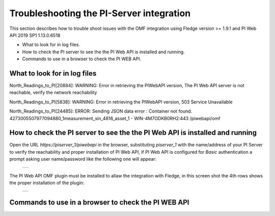.. Images
.. |img_001| image:: images/tshooting_pi_001.jpg
.. |img_002| image:: images/tshooting_pi_002.jpg

Troubleshooting the PI-Server integration
=========================================

This section describes how to trouble shoot issues with the OMF integration
using Fledge version >= 1.9.1 and PI Web API 2019 SP1 1.13.0.6518

- What to look for in log files.
- How to check the PI server to see the the PI Web API is installed and running.
- Commands to use in a browser to check the PI WEB API.

What to look for in log files
-----------------------------

North_Readings_to_PI[20884]: WARNING: Error in retrieving the PIWebAPI version, The PI Web API server is not reachable, verify the network reachability

North_Readings_to_PI[5838]: WARNING: Error in retrieving the PIWebAPI version, 503 Service Unavailable

North_Readings_to_PI[24485]: ERROR: Sending JSON data error : Container not found. 4273005507977094880_1measurement_sin_4816_asset_1 - WIN-4M7ODKB0RH2:443 /piwebapi/omf


How to check the PI server to see the the PI Web API is installed and running
-----------------------------------------------------------------------------

Open the URL *https://piserver_1/piwebapi* in the browser, substituting *piserver_1* with the name/address of your PI Server to
verify the reachability and proper installation of PI Web API, if PI Web API is configured for *Basic* authentication
a prompt asking user name/password like the following one will appear:

  +-----------+
  | |img_002| |
  +-----------+

The PI Web API OMF plugin must be installed to allaw the integration with Fledge, in this screen shot the 4th rows shows the
proper installation of the plugin:

  +-----------+
  | |img_001| |
  +-----------+



Commands to use in a browser to check the PI WEB API
----------------------------------------------------

